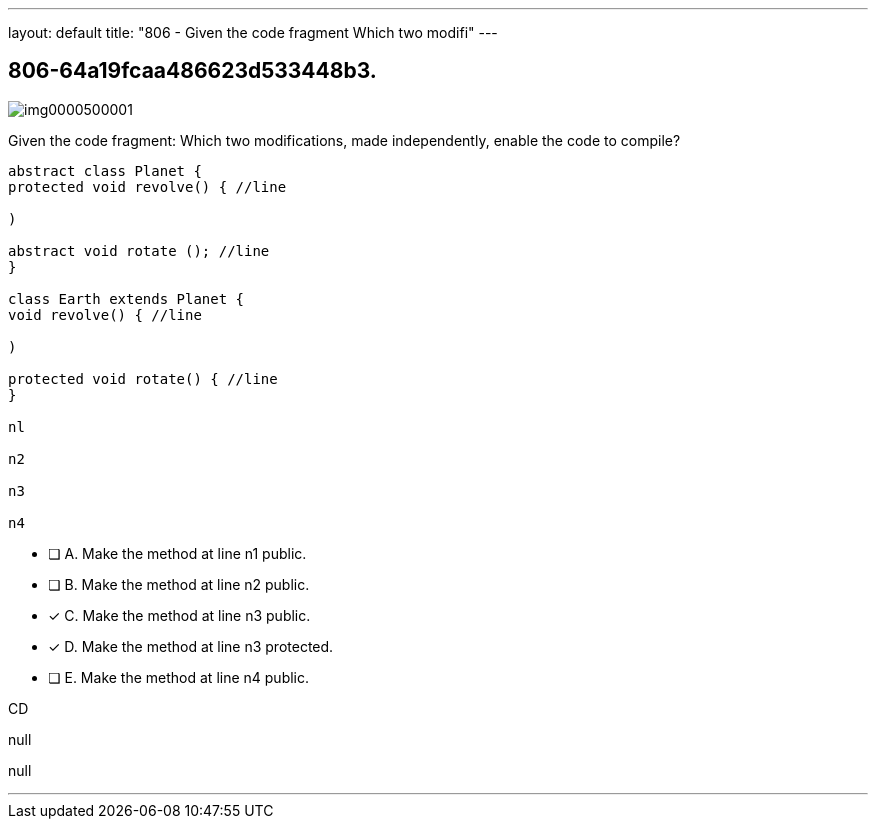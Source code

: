 ---
layout: default 
title: "806 - Given the code fragment
Which two modifi"
---


[.question]
== 806-64a19fcaa486623d533448b3.



[.image]
--

image::https://eaeastus2.blob.core.windows.net/optimizedimages/static/images/Java-SE-8-Programmer/question/img0000500001.png[]

--


****

[.query]
--
Given the code fragment:
Which two modifications, made independently, enable the code to compile?


[source,java]
----
abstract class Planet {
protected void revolve() { //line

)

abstract void rotate (); //line
}

class Earth extends Planet {
void revolve() { //line

)

protected void rotate() { //line
}

nl

n2

n3

n4
----


--

[.list]
--
* [ ] A. Make the method at line n1 public.
* [ ] B. Make the method at line n2 public.
* [*] C. Make the method at line n3 public.
* [*] D. Make the method at line n3 protected.
* [ ] E. Make the method at line n4 public.

--
****

[.answer]
CD

[.explanation]
--
null
--

[.ka]
null

'''



